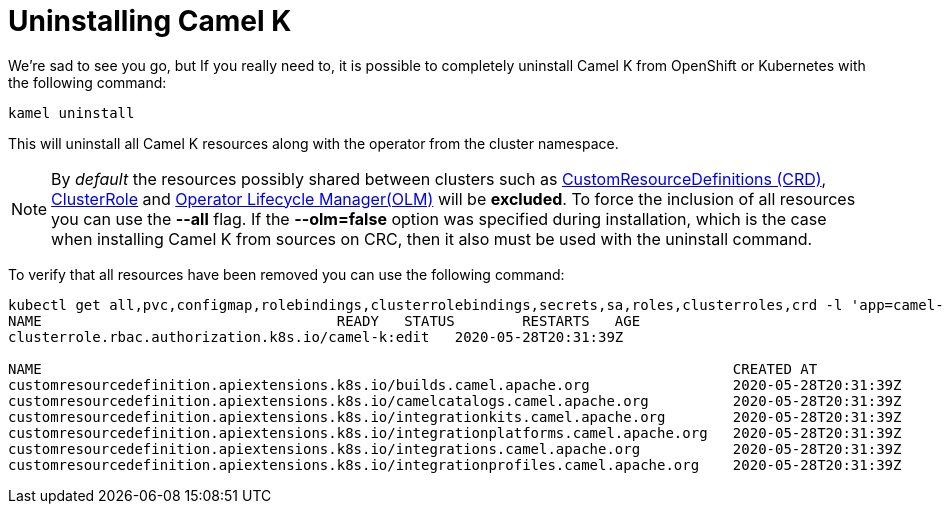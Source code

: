 [[uninstalling]]
= Uninstalling Camel K

We're sad to see you go, but If you really need to, it is possible to completely uninstall Camel K from OpenShift or Kubernetes with the following command:

[source]
----
kamel uninstall
----

This will uninstall all Camel K resources along with the operator from the cluster namespace.

NOTE:  By _default_ the resources possibly shared between clusters such as https://kubernetes.io/docs/concepts/extend-kubernetes/api-extension/custom-resources[CustomResourceDefinitions (CRD)], https://kubernetes.io/docs/reference/access-authn-authz/rbac[ClusterRole] and https://docs.openshift.com/container-platform/4.1/applications/operators/olm-understanding-olm.html[Operator Lifecycle Manager(OLM)] will be  **excluded**. To force the inclusion of all resources you can use the **--all** flag. If the **--olm=false** option was specified during installation, which is the case when installing Camel K from sources on CRC, then it also must be used with the uninstall command.

To verify that all resources have been removed you can use the following command:

[source]
----
kubectl get all,pvc,configmap,rolebindings,clusterrolebindings,secrets,sa,roles,clusterroles,crd -l 'app=camel-k'
NAME                                   READY   STATUS        RESTARTS   AGE
clusterrole.rbac.authorization.k8s.io/camel-k:edit   2020-05-28T20:31:39Z

NAME                                                                                  CREATED AT
customresourcedefinition.apiextensions.k8s.io/builds.camel.apache.org                 2020-05-28T20:31:39Z
customresourcedefinition.apiextensions.k8s.io/camelcatalogs.camel.apache.org          2020-05-28T20:31:39Z
customresourcedefinition.apiextensions.k8s.io/integrationkits.camel.apache.org        2020-05-28T20:31:39Z
customresourcedefinition.apiextensions.k8s.io/integrationplatforms.camel.apache.org   2020-05-28T20:31:39Z
customresourcedefinition.apiextensions.k8s.io/integrations.camel.apache.org           2020-05-28T20:31:39Z
customresourcedefinition.apiextensions.k8s.io/integrationprofiles.camel.apache.org    2020-05-28T20:31:39Z
----
